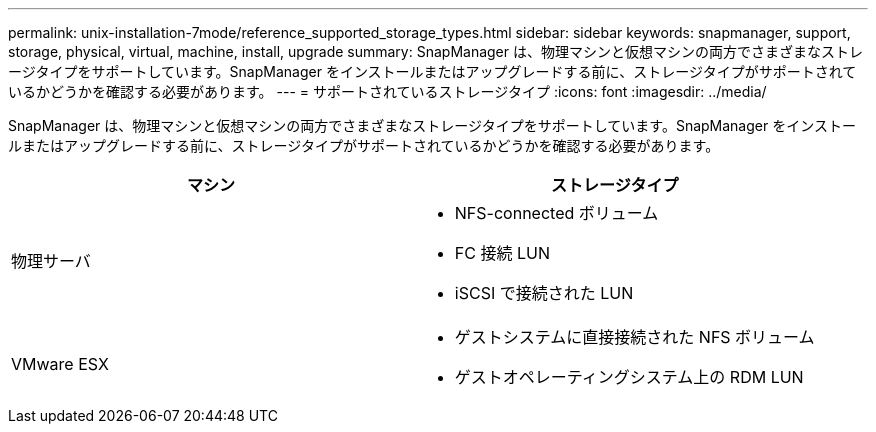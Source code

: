 ---
permalink: unix-installation-7mode/reference_supported_storage_types.html 
sidebar: sidebar 
keywords: snapmanager, support, storage, physical, virtual, machine, install, upgrade 
summary: SnapManager は、物理マシンと仮想マシンの両方でさまざまなストレージタイプをサポートしています。SnapManager をインストールまたはアップグレードする前に、ストレージタイプがサポートされているかどうかを確認する必要があります。 
---
= サポートされているストレージタイプ
:icons: font
:imagesdir: ../media/


[role="lead"]
SnapManager は、物理マシンと仮想マシンの両方でさまざまなストレージタイプをサポートしています。SnapManager をインストールまたはアップグレードする前に、ストレージタイプがサポートされているかどうかを確認する必要があります。

|===
| マシン | ストレージタイプ 


 a| 
物理サーバ
 a| 
* NFS-connected ボリューム
* FC 接続 LUN
* iSCSI で接続された LUN




 a| 
VMware ESX
 a| 
* ゲストシステムに直接接続された NFS ボリューム
* ゲストオペレーティングシステム上の RDM LUN


|===